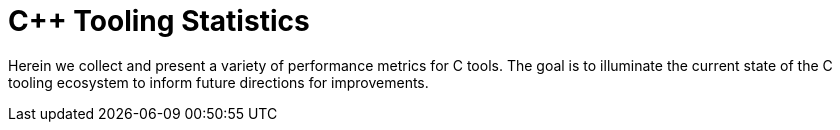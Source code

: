 = C++ Tooling Statistics

Herein we collect and present a variety of performance metrics for C++ tools. The goal is to illuminate the current state of the C++ tooling ecosystem to inform future directions for improvements.
